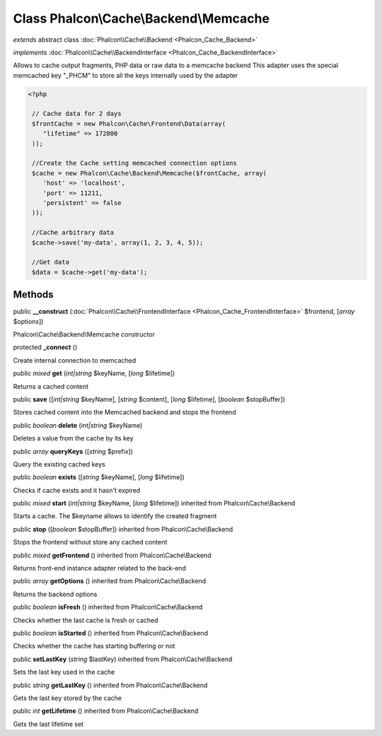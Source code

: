 Class **Phalcon\\Cache\\Backend\\Memcache**
===========================================

*extends* abstract class :doc:`Phalcon\\Cache\\Backend <Phalcon_Cache_Backend>`

*implements* :doc:`Phalcon\\Cache\\BackendInterface <Phalcon_Cache_BackendInterface>`

Allows to cache output fragments, PHP data or raw data to a memcache backend  This adapter uses the special memcached key "_PHCM" to store all the keys internally used by the adapter  

.. code-block:: php

    <?php

     // Cache data for 2 days
     $frontCache = new Phalcon\Cache\Frontend\Data(array(
        "lifetime" => 172800
     ));
    
     //Create the Cache setting memcached connection options
     $cache = new Phalcon\Cache\Backend\Memcache($frontCache, array(
    	'host' => 'localhost',
    	'port' => 11211,
      	'persistent' => false
     ));
    
     //Cache arbitrary data
     $cache->save('my-data', array(1, 2, 3, 4, 5));
    
     //Get data
     $data = $cache->get('my-data');



Methods
---------

public  **__construct** (:doc:`Phalcon\\Cache\\FrontendInterface <Phalcon_Cache_FrontendInterface>` $frontend, [*array* $options])

Phalcon\\Cache\\Backend\\Memcache constructor



protected  **_connect** ()

Create internal connection to memcached



public *mixed*  **get** (*int|string* $keyName, [*long* $lifetime])

Returns a cached content



public  **save** ([*int|string* $keyName], [*string* $content], [*long* $lifetime], [*boolean* $stopBuffer])

Stores cached content into the Memcached backend and stops the frontend



public *boolean*  **delete** (*int|string* $keyName)

Deletes a value from the cache by its key



public *array*  **queryKeys** ([*string* $prefix])

Query the existing cached keys



public *boolean*  **exists** ([*string* $keyName], [*long* $lifetime])

Checks if cache exists and it hasn't expired



public *mixed*  **start** (*int|string* $keyName, [*long* $lifetime]) inherited from Phalcon\\Cache\\Backend

Starts a cache. The $keyname allows to identify the created fragment



public  **stop** ([*boolean* $stopBuffer]) inherited from Phalcon\\Cache\\Backend

Stops the frontend without store any cached content



public *mixed*  **getFrontend** () inherited from Phalcon\\Cache\\Backend

Returns front-end instance adapter related to the back-end



public *array*  **getOptions** () inherited from Phalcon\\Cache\\Backend

Returns the backend options



public *boolean*  **isFresh** () inherited from Phalcon\\Cache\\Backend

Checks whether the last cache is fresh or cached



public *boolean*  **isStarted** () inherited from Phalcon\\Cache\\Backend

Checks whether the cache has starting buffering or not



public  **setLastKey** (*string* $lastKey) inherited from Phalcon\\Cache\\Backend

Sets the last key used in the cache



public *string*  **getLastKey** () inherited from Phalcon\\Cache\\Backend

Gets the last key stored by the cache



public *int*  **getLifetime** () inherited from Phalcon\\Cache\\Backend

Gets the last lifetime set



